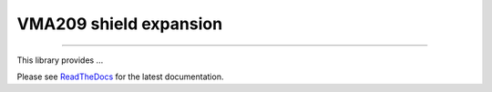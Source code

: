VMA209 shield expansion
=======================

.. image:: https://img.shields.io/github/last-commit/jfjlaros/vma209.svg
   :target: https://github.com/jfjlaros/vma209/graphs/commit-activity
.. image:: https://readthedocs.org/projects/simplerpc/badge/?version=latest
   :target: https://vma209.readthedocs.io/en/latest
.. image:: https://img.shields.io/github/release-date/jfjlaros/vma209.svg
   :target: https://github.com/jfjlaros/vma209/releases
.. image:: https://img.shields.io/github/release/jfjlaros/vma209.svg
   :target: https://github.com/jfjlaros/vma209/releases
.. image:: https://img.shields.io/github/languages/code-size/jfjlaros/vma209.svg
   :target: https://github.com/jfjlaros/vma209
.. image:: https://img.shields.io/github/languages/count/jfjlaros/vma209.svg
   :target: https://github.com/jfjlaros/vma209
.. image:: https://img.shields.io/github/languages/top/jfjlaros/vma209.svg
   :target: https://github.com/jfjlaros/vma209
.. image:: https://img.shields.io/github/license/jfjlaros/vma209.svg
   :target: https://raw.githubusercontent.com/jfjlaros/vma209/master/LICENSE.md

----

This library provides ...

Please see ReadTheDocs_ for the latest documentation.


.. _Arduino: https://www.arduino.cc
.. _ReadTheDocs: https://vma209.readthedocs.io/en/latest/index.html
